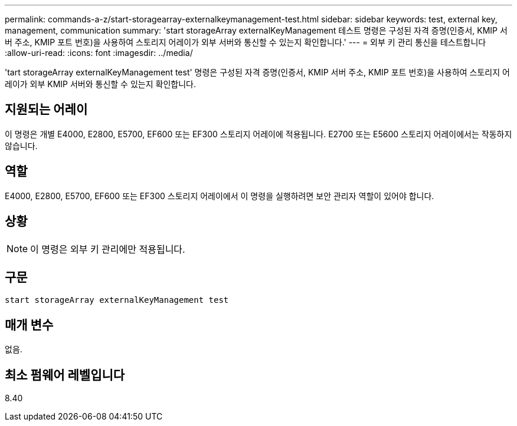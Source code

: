 ---
permalink: commands-a-z/start-storagearray-externalkeymanagement-test.html 
sidebar: sidebar 
keywords: test, external key, management, communication 
summary: 'start storageArray externalKeyManagement 테스트 명령은 구성된 자격 증명(인증서, KMIP 서버 주소, KMIP 포트 번호)을 사용하여 스토리지 어레이가 외부 서버와 통신할 수 있는지 확인합니다.' 
---
= 외부 키 관리 통신을 테스트합니다
:allow-uri-read: 
:icons: font
:imagesdir: ../media/


[role="lead"]
'tart storageArray externalKeyManagement test' 명령은 구성된 자격 증명(인증서, KMIP 서버 주소, KMIP 포트 번호)을 사용하여 스토리지 어레이가 외부 KMIP 서버와 통신할 수 있는지 확인합니다.



== 지원되는 어레이

이 명령은 개별 E4000, E2800, E5700, EF600 또는 EF300 스토리지 어레이에 적용됩니다. E2700 또는 E5600 스토리지 어레이에서는 작동하지 않습니다.



== 역할

E4000, E2800, E5700, EF600 또는 EF300 스토리지 어레이에서 이 명령을 실행하려면 보안 관리자 역할이 있어야 합니다.



== 상황

[NOTE]
====
이 명령은 외부 키 관리에만 적용됩니다.

====


== 구문

[source, cli]
----
start storageArray externalKeyManagement test
----


== 매개 변수

없음.



== 최소 펌웨어 레벨입니다

8.40
